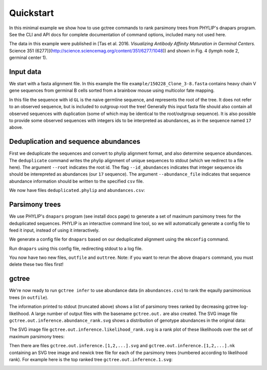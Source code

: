 Quickstart
##########

In this minimal example we show how to use gctree commands to rank parsimony trees from PHYLIP's dnapars program.
See the CLI and API docs for complete documentation of command options, included many not used here.

The data in this example were published in [Tas et al. 2016. *Visualizing Antibody Affinity Maturation in Germinal Centers.* Science 351 (6277)](http://science.sciencemag.org/content/351/6277/1048)) and shown in Fig. 4 (lymph node 2, germinal center 1).

.. image:: _static/gc1.png
  :width: 200


Input data
==========

We start with a fasta alignment file.
In this example the file ``example/150228_Clone_3-8.fasta`` contains heavy chain V gene sequences from
germinal B cells sorted from a brainbow mouse using multicolor fate mapping.

.. command-output:: tail -30 150228_Clone_3-8.fasta
  :cwd: ../../example

In this file the sequence with id ``GL`` is the naive germline sequence, and represents the root of the tree.
It does not refer to an observed sequence, but is included to outgroup root the tree!
Generally this input fasta file should also contain all observed sequences with duplication (some of which may be identical to the root/outgroup sequence).
It is also possible to provide some observed sequences with integers ids to be interpreted as abundances, as in the sequence named ``17`` above.


Deduplication and sequence abundances
=====================================

First we deduplicate the sequences and convert to phylip alignment format, and also determine sequence abundances.
The ``deduplicate`` command writes the phylip alignment of unique sequences to stdout (which we redirect to a file here).
The argument ``--root`` indicates the root id.
The flag ``--id_abundances`` indicates that integer sequence ids should be interepreted as abundances (our ``17`` sequence).
The argument ``--abundance_file`` indicates that sequence abundance information should be written to the specified ``csv`` file.

.. command-output:: deduplicate 150228_Clone_3-8.fasta --root GL --id_abundances --abundance_file abundances.csv > deduplicated.phylip
  :cwd: ../../example
  :shell:

We now have files ``deduplicated.phylip`` and ``abundances.csv``:

.. command-output:: head deduplicated.phylip
  :cwd: ../../example
  :shell:

.. command-output:: head abundances.csv
  :cwd: ../../example
  :shell:


Parsimony trees
===============

We use PHYLIP's ``dnapars`` program (see install docs page) to generate a set of maximum parsimony trees for the deduplicated sequences.
PHYLIP is an interactive command line tool, so we will automatically generate a config file to feed it input, instead of using it interactively.

We generate a config file for ``dnapars`` based on our deduplicated alignment using the ``mkconfig`` command.

.. command-output:: mkconfig deduplicated.phylip dnapars > dnapars.cfg
  :cwd: ../../example
  :shell:

Run ``dnapars`` using this config file, redirecting stdout to a log file.

.. command-output:: dnapars < dnapars.cfg > dnapars.log
  :cwd: ../../example
  :shell:

You now have two new files, ``outfile`` and ``outtree``.
Note: if you want to rerun the above ``dnapars`` command, you must delete these two files first!


gctree
======

We're now ready to run ``gctree infer`` to use abundance data (in ``abundances.csv``) to rank the eqaully parsimonious trees (in ``outfile``).

.. command-output:: gctree infer outfile abundances.csv --root GL
  :cwd: ../../example
  :shell:
  :ellipsis: 10

The information printed to stdout (truncated above) shows a list of parsimony trees ranked by decreasing gctree log-likelihood.
A large number of output files with the basename ``gctree.out.`` are also created.
The SVG image file ``gctree.out.inference.abundance_rank.svg`` shows a distribution of genotype abundances in the original data:

.. image:: ../../example/gctree.out.inference.abundance_rank.svg
  :width: 600

The SVG image file ``gctree.out.inference.likelihood_rank.svg`` is a rank plot of these likelihoods over the set of maximum parsimony trees:

.. image:: ../../example/gctree.out.inference.likelihood_rank.svg
  :width: 600

Then there are files ``gctree.out.inference.[1,2,...].svg`` and ``gctree.out.inference.[1,2,...].nk`` containing an SVG tree image and newick tree file for each of the parsimony trees (numbered according to likelihood rank).
For example here is the top ranked tree ``gctree.out.inference.1.svg``:

.. image:: ../../example/gctree.out.inference.1.svg
  :width: 600
